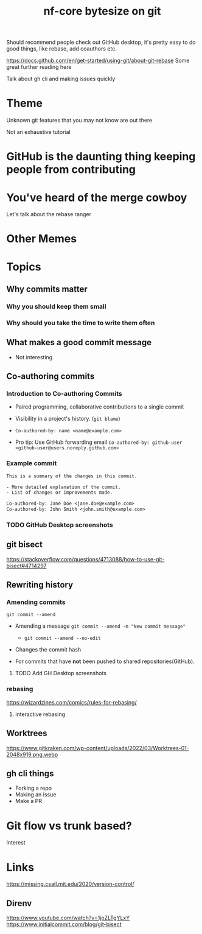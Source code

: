 #+title: nf-core bytesize on git

Should recommend people check out GitHub desktop, it's pretty easy to do good things, like rebase, add coauthors etc.

https://docs.github.com/en/get-started/using-git/about-git-rebase Some great further reading here


Talk about gh cli and making issues quickly

* Theme

Unknown git features that you may not know are out there

Not an exhaustive tutorial

* GitHub is the daunting thing keeping people from contributing
:PROPERTIES:
:CREATED:  [2023-10-20 Fri 21:49]
:END:
* You've heard of the merge cowboy
:PROPERTIES:
:CREATED:  [2023-10-18 Wed 09:49]
:END:

Let's talk about the rebase ranger
* Other Memes
[[https://miro.medium.com/v2/resize:fit:1200/0*tmfbLDU_hIeg0B3B.jpg]]
* Topics
** Why commits matter
*** Why you should keep them small
*** Why should you take the time to write them often

** What makes a good commit message
- Not interesting

** Co-authoring commits

*** Introduction to Co-authoring Commits
- Paired programming, collaborative contributions to a single commit
- Visibility in a project's history. (~git blame~)

- ~Co-authored-by: name <name@example.com>~
- Pro tip: Use GitHub forwarding email
  ~Co-authored-by: github-user <github-user@users.noreply.github.com>~



*** Example commit

#+begin_src txt
This is a summary of the changes in this commit.

- More detailed explanation of the commit.
- List of changes or improvements made.

Co-authored-by: Jane Doe <jane.doe@example.com>
Co-authored-by: John Smith <john.smith@example.com>
#+end_src

*** TODO GitHub Desktop screenshots

** git bisect
https://stackoverflow.com/questions/4713088/how-to-use-git-bisect#4714297
** Rewriting history
*** Amending commits

~git commit --amend~
- Amending a message ~git commit --amend -m "New commit message"~
  - ~git commit --amend --no-edit~
- Changes the commit hash

- For commits that have *not* been pushed to shared repositories(GitHub).

# - Mention that it's primarily used to correct the last commit but can be used with interactive rebase for earlier commits.
**** TODO Add GH Desktop screenshots
*** rebasing
[[https://wizardzines.com/images/uploads/46d480e3f5029644.png]]
https://wizardzines.com/comics/rules-for-rebasing/
**** interactive rebasing
** Worktrees
https://www.gitkraken.com/wp-content/uploads/2022/03/Worktrees-01-2048x919.png.webp
** gh cli things

- Forking a repo
- Making an issue
- Make a PR

* Git flow vs trunk based?

Interest

* Links
https://missing.csail.mit.edu/2020/version-control/
** Direnv
https://www.youtube.com/watch?v=1joZLTgYLxY
https://www.initialcommit.com/blog/git-bisect
